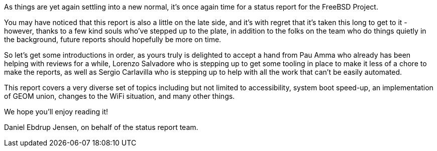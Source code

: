 As things are yet again settling into a new normal, it's once again time for a status report for the FreeBSD Project.

You may have noticed that this report is also a little on the late side, and it's with regret that it's taken this long to get to it - however, thanks to a few kind souls who've stepped up to the plate, in addition to the folks on the team who do things quietly in the background, future reports should hopefully be more on time.

So let's get some introductions in order, as yours truly is delighted to accept a hand from Pau Amma who already has been helping with reviews for a while, Lorenzo Salvadore who is stepping up to get some tooling in place to make it less of a chore to make the reports, as well as Sergio Carlavilla who is stepping up to help with all the work that can't be easily automated.

This report covers a very diverse set of topics including but not limited to accessibility, system boot speed-up, an implementation of GEOM union, changes to the WiFi situation, and many other things.

We hope you'll enjoy reading it!

Daniel Ebdrup Jensen, on behalf of the status report team.
